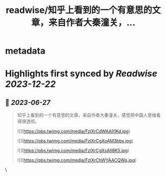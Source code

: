 :PROPERTIES:
:title: readwise/知乎上看到的一个有意思的文章，来自作者大秦潼关，...
:END:


* metadata
:PROPERTIES:
:author: [[Nordic_Chui on Twitter]]
:full-title: "知乎上看到的一个有意思的文章，来自作者大秦潼关，..."
:category: [[tweets]]
:url: https://twitter.com/Nordic_Chui/status/1673465142988664833
:image-url: https://pbs.twimg.com/profile_images/1591812399803277314/pAvs5x7F.jpg
:END:

* Highlights first synced by [[Readwise]] [[2023-12-22]]
** 📌 [[2023-06-27]]
#+BEGIN_QUOTE
知乎上看到的一个有意思的文章，来自作者大秦潼关，感觉把中国人思维看得很透彻。 

![](https://pbs.twimg.com/media/FzlXrCdWAAIl1Kd.jpg) 

![](https://pbs.twimg.com/media/FzlXrCgXoAM3bbx.jpg) 

![](https://pbs.twimg.com/media/FzlXrCgXsAIl8K5.jpg) 

![](https://pbs.twimg.com/media/FzlXrChWYAACQWq.jpg) 
#+END_QUOTE\